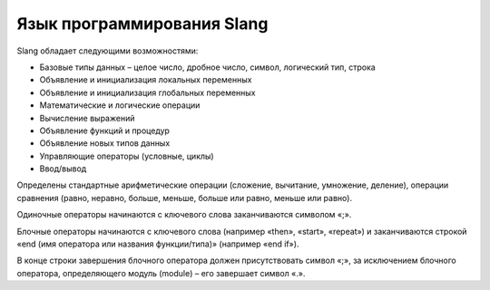 Язык программирования Slang
===========================

Slang обладает следующими возможностями:

* Базовые типы данных – целое число, дробное число, символ, логический тип, строка

* Объявление и инициализация локальных переменных

* Объявление и инициализация глобальных переменных

* Математические и логические операции

* Вычисление выражений

* Объявление функций и процедур

* Объявление новых типов данных

* Управляющие операторы (условные, циклы)

* Ввод/вывод

Определены стандартные арифметические операции (сложение, вычитание, умножение, деление), 
операции сравнения (равно, неравно, больше, меньше, больше или равно, меньше или равно). 

Одиночные операторы начинаются с ключевого слова заканчиваются символом «;». 

Блочные операторы начинаются с ключевого слова (например «then», «start», «repeat») и 
заканчиваются строкой «end (имя оператора или названия функции/типа)» (например «end if»). 

В конце строки завершения блочного оператора должен присутствовать символ «;», 
за исключением блочного оператора, определяющего модуль (module) – его завершает символ «.».